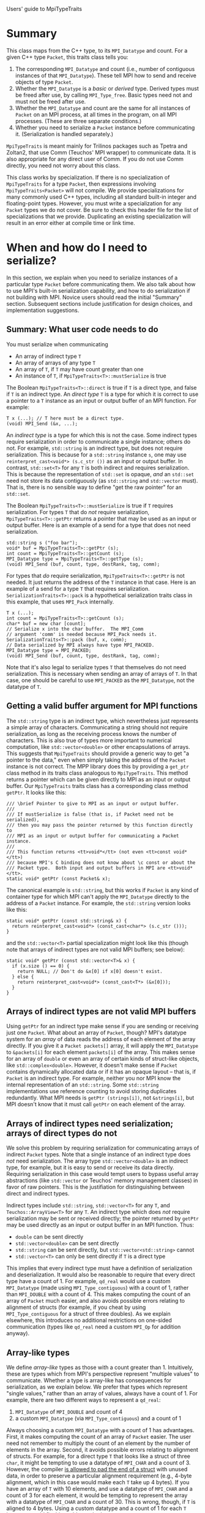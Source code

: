 Users' guide to MpiTypeTraits

* Summary

This class maps from the C++ type, to its ~MPI_Datatype~ and count.  For a given C++ type ~Packet~, this traits class tells you:
1. The corresponding ~MPI_Datatype~ and count (i.e., number of contiguous instances of that ~MPI_Datatype~).  These tell MPI how to send and receive objects of type ~Packet~.
2. Whether the ~MPI_Datatype~ is a /basic/ or /derived/ type.  Derived types must be freed after use, by calling ~MPI_Type_free~.  Basic types need not and must not be freed after use.
3. Whether the ~MPI_Datatype~ and count are the same for all instances of ~Packet~ on an MPI process, at all times in the program, on all MPI processes.  (These are three separate conditions.)  
4. Whether you need to serialize a ~Packet~ instance before communicating it.  (Serialization is handled separately.)

~MpiTypeTraits~ is meant mainly for Trilinos packages such as Tpetra and Zoltan2, that use Comm (Teuchos' MPI wrapper) to communicate data.  It is also appropriate for any direct user of Comm.  If you do not use Comm directly, you need not worry about this class.

This class works by specialization.  If there is no specialization of ~MpiTypeTraits~ for a type ~Packet~, then expressions involving ~MpiTypeTraits<Packet>~ will not compile.  We provide specializations for many commonly used C++ types, including all standard built-in integer and floating-point types.  However, you must write a specialization for any ~Packet~ types we do not cover.  Be sure to check this header file for the list of specializations that we provide.  Duplicating an existing specialization will result in an error either at compile time or link time.

* When and how do I need to serialize?

In this section, we explain when you need to serialize instances of a particular type ~Packet~ before communicating them.  We also talk about how to use MPI's built-in serialization capability, and how to do serialization if not building with MPI.  Novice users should read the initial "Summary" section.  Subsequent sections include justification for design choices, and implementation suggestions.

** Summary: What user code needs to do

You must serialize when communicating
- An array of indirect type ~T~
- An array of arrays of any type ~T~
- An array of ~T~, if ~T~ may have count greater than one
- An instance of ~T~, if ~MpiTypeTraits<T>::mustSerialize~ is true

The Boolean ~MpiTypeTraits<T>::direct~ is true if ~T~ is a direct type, and false if ~T~ is an indirect type.  An /direct type/ ~T~ is a type for which it is correct to use a pointer to a ~T~ instance as an input or output buffer of an MPI function.  For example:
#+BEGIN_SRC C++
T x (...); // T here must be a direct type.
(void) MPI_Send (&x, ...);
#+END_SRC
An /indirect type/ is a type for which this is not the case.  Some indirect types require serialization in order to communicate a single instance; others do not.  For example, ~std::string~ is an indirect type, but does not require serialization.  This is because for a ~std::string~ instance ~s~, one may use ~reinterpret_cast<void*> (s.c_str ())~ as an input or output buffer.  In contrast, ~std::set<T>~ for any ~T~ is both indirect and requires serialization.  This is because the representation of ~std::set~ is opaque, /and/ an ~std::set~ need not store its data contiguously (as ~std::string~ and ~std::vector~ must).  That is, there is no sensible way to define "get the raw pointer" for an ~std::set~.

The Boolean ~MpiTypeTraits<T>::mustSerialize~ is true if ~T~ requires serialization.  For types ~T~ that do /not/ require serialization, ~MpiTypeTraits<T>::getPtr~ returns a pointer that may be used as an input or output buffer.  Here is an example of a send for a type that does not need serialization.
#+BEGIN_SRC C++
std::string s ("foo bar");
void* buf = MpiTypeTraits<T>::getPtr (s);
int count = MpiTypeTraits<T>::getCount (s);
MPI_Datatype type = MpiTypeTraits<T>::getType (s);
(void) MPI_Send (buf, count, type, destRank, tag, comm);
#+END_SRC
For types that /do/ require serialization, ~MpiTypeTraits<T>::getPtr~ is not needed.  It just returns the address of the ~T~ instance in that case.  Here is an example of a send for a type ~T~ that requires serialization.  ~SerializationTraits<T>::pack~ is a hypothetical serialization traits class in this example, that uses ~MPI_Pack~ internally.
#+BEGIN_SRC C++
T x (...);
int count = MpiTypeTraits<T>::getCount (s);
char* buf = new char [count];
// Serialize x into the char buffer.  The MPI_Comm 
// argument 'comm' is needed because MPI_Pack needs it.
SerializationTraits<T>::pack (buf, x, comm);
// Data serialized by MPI always have type MPI_PACKED.
MPI_Datatype type = MPI_PACKED;
(void) MPI_Send (buf, count, type, destRank, tag, comm);
#+END_SRC
Note that it's also legal to serialize types ~T~ that themselves do not need serialization.  This is necessary when sending an array of arrays of ~T~.  In that case, one should be careful to use ~MPI_PACKED~ as the ~MPI_Datatype~, not the datatype of ~T~.

** Getting a valid buffer argument for MPI functions

The ~std::string~ type is an indirect type, which nevertheless just represents a simple array of characters.  Communicating a string should not require serialization, as long as the receiving process knows the number of characters.  This is also true of types more important to numerical computation, like ~std::vector<double>~ or other encapsulations of arrays.  This suggests that ~MpiTypeTraits~ should provide a generic way to get "a pointer to the data," even when simply taking the address of the ~Packet~ instance is not correct.  The MPP library does this by providing a ~get_ptr~ class method in its traits class analogous to ~MpiTypeTraits~.  This method returns a pointer which can be given directly to MPI as an input or output buffer.  Our ~MpiTypeTraits~ traits class has a corresponding class method ~getPtr~.  It looks like this:
#+BEGIN_SRC C++
/// \brief Pointer to give to MPI as an input or output buffer.
///
/// If mustSerialize is false (that is, if Packet need not be serialized), 
/// then you may pass the pointer returned by this function directly to 
/// MPI as an input or output buffer for communicating a Packet instance.  
///
/// This function returns <tt>void*</tt> (not even <tt>const void*</tt>) 
/// because MPI's C binding does not know about \c const or about the 
/// Packet type.  Both input and output buffers in MPI are <tt>void*</tt>.
static void* getPtr (const Packet& x);
#+END_SRC
The canonical example is ~std::string~, but this works if ~Packet~ is any kind of container type for which MPI can't apply the ~MPI_Datatype~ directly to the address of a ~Packet~ instance.  For example, the ~std::string~ version looks like this:
#+BEGIN_SRC C++
static void* getPtr (const std::string& x) {
  return reinterpret_cast<void*> (const_cast<char*> (s.c_str ()));
}
#+END_SRC
and the ~std::vector<T>~ partial specialization might look like this (though note that arrays of indirect types are not valid MPI buffers; see below):
#+BEGIN_SRC C++
static void* getPtr (const std::vector<T>& x) {
  if (x.size () == 0) {
    return NULL; // Don't do &x[0] if x[0] doesn't exist.
  } else {
    return reinterpret_cast<void*> (const_cast<T*> (&x[0]));
  }
}
#+END_SRC

** Arrays of indirect types are not valid MPI buffers

Using ~getPtr~ for an indirect type make sense if you are sending or receiving just one ~Packet~.  What about an array of ~Packet~, though?  MPI's datatype system for an /array/ of data reads the address of each element of the array directly.  If you give it a ~Packet packets[]~ array, it will apply the ~MPI_Datatype~ to ~&packets[i]~ for each element ~packets[i]~ of the array.  This makes sense for an array of ~double~ or even an array of certain kinds of struct-like objects, like ~std::complex<double>~.  However, it doesn't make sense if ~Packet~ contains dynamically allocated data or if it has an opaque layout -- that is, if ~Packet~ is an indirect type.  For example, neither you nor MPI know the internal representation of an ~std::string~.  Some ~std::string~ implementations use reference counting to avoid storing duplicates redundantly.  What MPI needs is ~getPtr (strings[i])~, not ~&strings[i]~, but MPI doesn't know that it must call ~getPtr~ on each element of the array.  

** Arrays of indirect types need serialization; arrays of direct types do not

We solve this problem by requiring serialization for communicating arrays of indirect ~Packet~ types.  Note that a single instance of an indirect type does /not/ need serialization.  The array type ~std::vector<double>~ is an indirect type, for example, but it is easy to send or receive its data directly.  Requiring serialization in this case would tempt users to bypass useful array abstractions (like ~std::vector~ or Teuchos' memory management classes) in favor of raw pointers.  This is the justifiation for distinguishing between direct and indirect types.

Indirect types include ~std::string~, ~std::vector<T>~ for any ~T~, and ~Teuchos::ArrayView<T>~ for any ~T~.  An indirect type which does /not/ require serialization may be sent or received directly; the pointer returned by ~getPtr~ may be used directly as an input or output buffer in an MPI function.  Thus: 
- ~double~ can be sent directly
- ~std::vector<double>~ can be sent directly
- ~std::string~ can be sent directly, but ~std::vector<std::string>~ cannot
- ~std::vector<T>~ can only be sent directly if ~T~ is a direct type

This implies that every indirect type must have a definition of serialization and deserialization.  It would also be reasonable to require that every direct type have a count of 1.  For example, ~qd_real~ would use a custom ~MPI_Datatype~ (made using ~MPI_Type_contiguous~) with a count of 1, rather than ~MPI_DOUBLE~ with a count of 4.  This makes computing the count of an array of ~Packet~ much easier, and also avoids possible errors relating to alignment of structs (for example, if you cheat by using ~MPI_Type_contiguous~ for a struct of three doubles).  As we explain elsewhere, this introduces no additional restrictions on one-sided communication (types like ~qd_real~ need a custom ~MPI_Op~ for addition anyway).  

** Array-like types

We define /array-like/ types as those with a count greater than 1.  Intuitively, these are types which from MPI's perspective represent "multiple values" to communicate.  Whether a type is array-like has consequences for serialization, as we explain below.  We prefer that types which represent "single values," rather than an array of values, always have a count of 1.  For example, there are two different ways to represent a ~qd_real~: 
1. ~MPI_Datatype~ of ~MPI_DOUBLE~ and count of 4
2. a custom ~MPI_Datatype~ (via ~MPI_Type_contiguous~) and a count of 1
Always choosing a custom ~MPI_Datatype~ with a count of 1 has advantages.  First, it makes computing the count of an array of ~Packet~ easier.  The user need not remember to multiply the count of an element by the number of elements in the array.  Second, it avoids possible errors relating to alignment of structs.  For example, for a direct type ~T~ that looks like a struct of three ~char~, it might be tempting to use a datatype of ~MPI_CHAR~ and a count of 3.  However, the compiler [[http://en.wikipedia.org/wiki/Data_structure_alignment#Data_structure_padding][is allowed to pad the end of a struct]] with unused data, in order to preserve a particular alignment requirement (e.g., 4-byte alignment, which in this case would make each ~T~ take up 4 bytes).  If you have an array of ~T~ with 10 elements, and use a datatype of ~MPI_CHAR~ and a count of 3 for each element, it would be tempting to represent the array with a datatype of ~MPI_CHAR~ and a count of 30.  This is wrong, though, if ~T~ is aligned to 4 bytes.  Using a custom datatype and a count of 1 for each ~T~ instance would fix this problem, whether you use ~MPI_Type_struct~ or ~MPI_Type_contiguous~ to build the custom datatype.  Third, using a count of 1 avoids serialization.  As we explain below, array-like types of array-like types need serialization.  For the above "array of ~T~" example, it would be correct (but slow) to serialize the whole array.  This is unnecessary, though, because ~T~ is a direct type.  Using a count of 1 for ~T~ makes it clear that MPI can legally send and receive the array of ~T~ directly.

Using a custom datatype for "single values" introduces no additional restrictions on one-sided communication.  This is because nearly any C++ types not built into the language needs a custom ~MPI_Op~ for reductions anyway, and one-sided communication only works for built-in ~MPI_Op~, not custom ones.  The type ~qd_real~ is an example.

** Array-like types of array-like types need serialization

Sending an array of an array-like type always requires serialization or some form of packing.  We've explained this already above in the discussion of direct vs. indirect types, but the issue is even more fundamental than that.  Suppose we have a length $N$ array of arrays, each of which has a possibly different length $M_i$.  There is no guarantee that we can send and receive this as a single contiguous array of length $N \cdot \sum_i M_i$, since the arrays need not be stored contiguously.  This is true even if all the arrays have the same length $M$.  If we make a custom ~MPI_Datatype~ for each array, then different arrays have different datatypes.  MPI requires, however, that all elements of an input or output buffer array have the same ~MPI_Datatype~.  

** Everything must define serialization, even if it doesn't need it

An array of indirect types needs serialization.  This implies that every indirect type ~T~ needs to have a serialization procedure defined, even if communicating a single ~T~ instance does not require serialization.  Furthermore, an array of arrays (or array-like types) of ~T~ needs serialization, even if ~T~ is a direct type.  This means that even direct types must have a serialization procedure defined.  /Every/ ~Packet~ type needs to define ~pack~ and ~unpack~ methods somewhere.

The nice thing is that MPI already provides serialization, via ~MPI_Pack~ and ~MPI_Unpack~.  These functions use the ~MPI_Datatype~ to describe how to serialize and deserialize the data.  Thus, if ~MpiTypeTraits<T>::mustSerialize~ is false, we may defer serialization to MPI in a generic way:
#+BEGIN_SRC C++
Teuchos::ArrayView<char>::size_type 
pack (Teuchos::ArrayView<char> buf, const Packet& x, MPI_Comm comm) 
{
  void* inPtr = MpiTypeTraits<T>::getPtr (x);
  int inCount = MpiTypeTraits<T>::getCount (x);
  MPI_Datatype inType = MpiTypeTraits<T>::getType (x);

  char* outPtr = buf.getRawPtr ();
  int outSize = static_cast<int> (buf.size ());
  int pos = 0;
  (void) MPI_Pack (inPtr, inCount, inType, outPtr, outSize, &pos, comm);

  // Return the starting position for the next item, if there
  // is one.  MPI lets you pack multiple items of possibly 
  // different types in the same buffer.
  return static_cast<Teuchos::ArrayView<char>::size_type> (pos);
}
#+END_SRC
and likewise deserialization:
#+BEGIN_SRC C++
Teuchos::ArrayView<char>::size_type 
unpack (Packet& x, Teuchos::ArrayView<char> buf, MPI_Comm comm) 
{
  void* outPtr = MpiTypeTraits<T>::getPtr (x);
  int outCount = MpiTypeTraits<T>::getCount (x);
  MPI_Datatype outType = MpiTypeTraits<T>::getType (x);

  char* inPtr = const_cast<char*> (buf.getRawPtr ());
  int inSize = static_cast<int> (buf.size ());
  int pos = 0;
  (void) MPI_Unpack (inPtr, inSize, &pos, outPtr, outCount, outType, comm);

  // Return the starting position for the next item, if there
  // is one.  MPI lets you unpack multiple items of possibly 
  // different types from the same buffer.
  return static_cast<Teuchos::ArrayView<char>::size_type> (pos);
}
#+END_SRC
If ~Packet~ needs serialization anyway, then ~pack~ and ~unpack~ need custom definitions.

** Why is serialization separate from ~MpiTypeTraits~?

Separating the implementation of serialization from ~MpiTypeTraits~ lets us change the serialization method, without changing how we communicate the serialized data.  That way, we can build with or without MPI, just by changing the serialization traits class.  (See the example in the next subsection.)  Users could also write their own serialization routines.  If you want to be clever, you could let the serialization traits class define the ~MPI_Datatype~ or even the buffer type (not necessarily ~char~) of packed data.  The right way to do this would be to use a different serialization traits class.  Here is a hypothetical example, with a different serialization traits class ~FancySerializationTraits~.  It's fair to assume that all instances of the buffer type have the same basic ~MPI_Datatype~ and the same count of 1.
#+BEGIN_SRC C++
T x (...);
int count = MpiTypeTraits<T>::getCount (s);
typedef typename FancySerializationTraits<T>::pack_type pack_type;
pack_type* buf = new pack_type [count];
// Somehow serialize x into the buffer.
FancySerializationTraits<T>::pack (buf, x, comm);
// In this case, serialized data need not have type MPI_PACKED.
// We assume MpiTypeTraits<pack_type>::getCount always returns 1.
MPI_Datatype type = MpiTypeTraits<pack_type>::getType (pack_type ());
(void) MPI_Send (buf, count, type, destRank, tag, comm);
#+END_SRC
For example, given an array of arrays of ~double~ with no ~NaN~ entries, one might like to pack them into a single array of ~double~, with ~NaN~ delimiters between each packed array.  In that case, ~FancySerializationTraits<double>::pack_type~ would be ~double~.  (I don't necessarily recommend this; I'm merely coming up with an example.)

** How do I define serialization if I'm not building with MPI?

Trilinos has a requirement that key packages can build without MPI.  This is an annoying and troublesome requirement, because it forces us to reimplement much of MPI, and hope that we got the semantics right.  Nevertheless, it is a requirement.

The good thing is that when running without MPI, there is only one "process."  The size of ~MPI_COMM_WORLD~ is 1.  This takes away all worries about type punning and endianness.  For example, I can serialize by copying a double directly into an array of 8 ~char~ using ~memcpy~:
#+BEGIN_SRC C++
template<>
NoMpiSerializationTraits<double>::
pack (Teuchos::ArrayView<char> buf, const double& x, FakeComm) {
  // size_type is signed; size_t is unsigned.
  typedef Teuchos::ArrayView<char>::size_type size_type; 
  const size_type size = static_cast<size_type> (sizeof (double));
  if (buf.size () < size) {
    throw std::invalid_argument ("buffer is not long enough");
  } else { // memcpy wants a size_t, not a size_type.
    memcpy (&x, buf.getRawPtr (), sizeof (double));
    return size;
  }
};
#+END_SRC
We use ~memcpy~ because ~reinterpret_cast<char*> (&x)~ does not necessarily work correctly, due to possible compiler optimizations.

The problem with this approach is that now we have to reimplement ~MPI_Pack~ and ~MPI_Unpack~.  We must do this for /every/ type, not just those that require serialization.  Furthermore, we must do this without the benefit of the MPI datatype system, which describes the memory layout of many different kinds of data.  At least the above "~memcpy~ ~sizeof(T)~ bytes" approach works for all C++ built-in types and many other types, such as ~std::complex<double>~.

* When and how do I do count coordination?
** Summary: What user code needs to do

There are three Booleans in ~MpiTypeTraits<T>~ that tell you exactly whether and how to do count coordination with instances of ~T~.
- ~sameDatatype~: If true, then all instances of ~T~, on all processes, at all times, have the same ~MPI_Datatype~.
- ~sameLocalCount~: If true, then all instances of ~T~ on the calling process, at all times, have the same count.
- ~sameGlobalCount~: If true, then all instances of ~T~, on all processes, at all times, have the same count.

If ~sameDatatype~ is false, then there is no generic way to do count coordination.  An example of this case would be if ~T~ is an encapsulation of a slice of a two-dimensional structured grid.  The sending and receiving process might use an entirely different custom ~MPI_Datatype~ to handle different strides.  Users must do coordination themselves in a way specific to the type ~T~.

If ~sameDatatype~ is true, then users can do count coordination by sending the count, since the sending and receiving process use the same ~MPI_Datatype~.  There are three cases, depending on the other two Booleans:

1. ~sameLocalCount~ is false: Sending a single ~T~ instance always requires knowing the count for that instance.  One can't just use any instance to determine the count.  Preallocating enough buffer space for serializing an array of ~T~ may require examining all the elements of the array, not just the first.  It may be faster to use a dynamic reallocation strategy, with a reasonable upper bound.
2. ~sameLocalCount~ is true, but ~sameGlobalCount~ is false: The count for a ~T~ instance is a "per-process" value.  It's still necessary to coordinate on the count.  Preallocating enough buffer space to serialize an array of ~T~ does not require checking the count of every element of the array.
3. ~sameLocalCount~ is true, and ~sameGlobalCount~ is true: All instances of ~T~ everywhere have the same count at all times.  There is no need to do count coordination, whether or not serialization is necessary.  

Cases 2 and 3 impose a constraint on types ~T~ that do not require serialization:  If all instances of ~T~ have the same count, then this is also true of their serializations.  

The ~sameLocalCount~ parameter does not affect serialization for an array of ~T~, as long as the serialization of a ~T~ instance encodes the amount of data somehow.  Sending an array of ~T~ when ~sameGlobalCount~ is false always requires serialization and coordination on the total amount of serialized data.

Note that the count coordination requirement does not mean that users must necessarily send the count each time.  Users may make assertions about ~sameDatatype~, ~sameLocalCount~, or ~sameGlobalCount~ at run time for a particular type ~T~.

